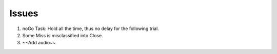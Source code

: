 ******
Issues
******

#. noGo Task: Hold all the time, thus no delay for the following trial.

#. Some Miss is misclassified into Close.

#. ~~Add audio~~
